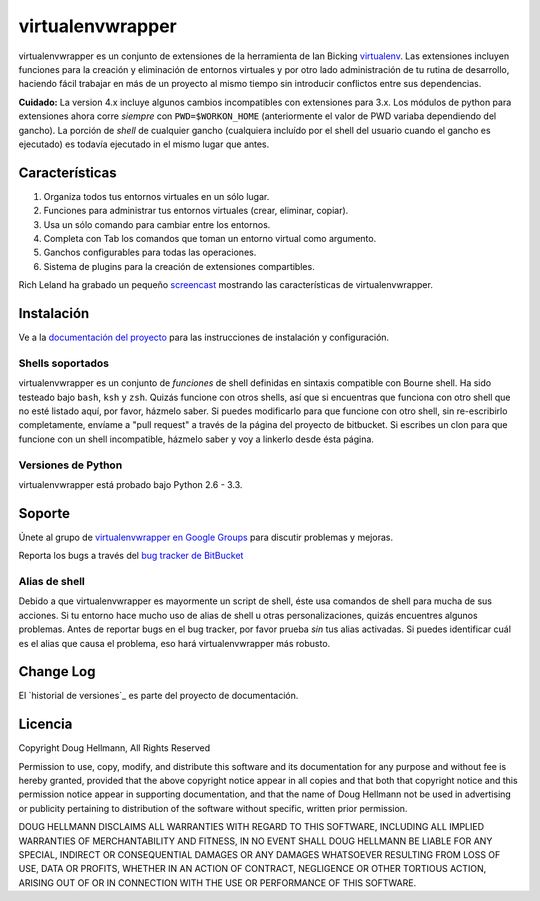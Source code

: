 ..   -*- mode: rst -*-

#################
virtualenvwrapper
#################

virtualenvwrapper es un conjunto de extensiones de la herramienta de Ian
Bicking `virtualenv <http://pypi.python.org/pypi/virtualenv>`_. Las extensiones
incluyen funciones para la creación y eliminación de entornos virtuales y por otro
lado administración de tu rutina de desarrollo, haciendo fácil trabajar en más
de un proyecto al mismo tiempo sin introducir conflictos entre sus dependencias.

**Cuidado:** La version 4.x incluye algunos cambios incompatibles con
extensiones para 3.x. Los módulos de python para extensiones ahora
corre *siempre* con ``PWD=$WORKON_HOME`` (anteriormente el valor de PWD
variaba dependiendo del gancho). La porción de *shell* de cualquier gancho
(cualquiera incluído por el shell del usuario cuando el gancho es ejecutado)
es todavía ejecutado in el mismo lugar que antes.


===============
Características
===============

1. Organiza todos tus entornos virtuales en un sólo lugar.

2. Funciones para administrar tus entornos virtuales (crear, eliminar, copiar).

3. Usa un sólo comando para cambiar entre los entornos.

4. Completa con Tab los comandos que toman un entorno virtual como argumento.

5. Ganchos configurables para todas las operaciones.

6. Sistema de plugins para la creación de extensiones compartibles.

Rich Leland ha grabado un pequeño `screencast
<http://mathematism.com/2009/07/30/presentation-pip-and-virtualenv/>`__
mostrando las características de virtualenvwrapper.


===========
Instalación
===========

Ve a la `documentación del proyecto <http://www.doughellmann.com/docs/virtualenvwrapper/>`__
para las instrucciones de instalación y configuración.

Shells soportados
=================

virtualenvwrapper es un conjunto de *funciones* de shell definidas en sintaxis
compatible con Bourne shell. Ha sido testeado bajo ``bash``, ``ksh`` y
``zsh``. Quizás funcione con otros shells, así que si encuentras que funciona
con otro shell que no esté listado aquí, por favor, házmelo saber. Si puedes
modificarlo para que funcione con otro shell, sin re-escribirlo completamente,
envíame a "pull request" a través de la página del proyecto de bitbucket. Si
escribes un clon para que funcione con un shell incompatible, házmelo saber y
voy a linkerlo desde ésta página.

Versiones de Python
===================

virtualenvwrapper está probado bajo Python 2.6 - 3.3.

=======
Soporte
=======

Únete al grupo de `virtualenvwrapper en Google Groups
<http://groups.google.com/group/virtualenvwrapper/>`__ para discutir
problemas y mejoras.

Reporta los bugs a través del `bug tracker de BitBucket
<http://bitbucket.org/dhellmann/virtualenvwrapper/>`__

Alias de shell
==============

Debido a que virtualenvwrapper es mayormente un script de shell, éste usa
comandos de shell para mucha de sus acciones. Si tu entorno hace mucho uso
de alias de shell u otras personalizaciones, quizás encuentres algunos
problemas. Antes de reportar bugs en el bug tracker, por favor prueba *sin*
tus alias activadas. Si puedes identificar cuál es el alias que causa el
problema, eso hará virtualenvwrapper más robusto.

==========
Change Log
==========

El `historial de versiones`_ es parte del proyecto de documentación.

.. _release history: http://www.doughellmann.com/docs/virtualenvwrapper/history.html````

========
Licencia
========

Copyright Doug Hellmann, All Rights Reserved

Permission to use, copy, modify, and distribute this software and its
documentation for any purpose and without fee is hereby granted,
provided that the above copyright notice appear in all copies and that
both that copyright notice and this permission notice appear in
supporting documentation, and that the name of Doug Hellmann not be used
in advertising or publicity pertaining to distribution of the software
without specific, written prior permission.

DOUG HELLMANN DISCLAIMS ALL WARRANTIES WITH REGARD TO THIS SOFTWARE,
INCLUDING ALL IMPLIED WARRANTIES OF MERCHANTABILITY AND FITNESS, IN NO
EVENT SHALL DOUG HELLMANN BE LIABLE FOR ANY SPECIAL, INDIRECT OR
CONSEQUENTIAL DAMAGES OR ANY DAMAGES WHATSOEVER RESULTING FROM LOSS OF
USE, DATA OR PROFITS, WHETHER IN AN ACTION OF CONTRACT, NEGLIGENCE OR
OTHER TORTIOUS ACTION, ARISING OUT OF OR IN CONNECTION WITH THE USE OR
PERFORMANCE OF THIS SOFTWARE.

.. _BitBucket: http://bitbucket.org/dhellmann/virtualenvwrapper/overview/
